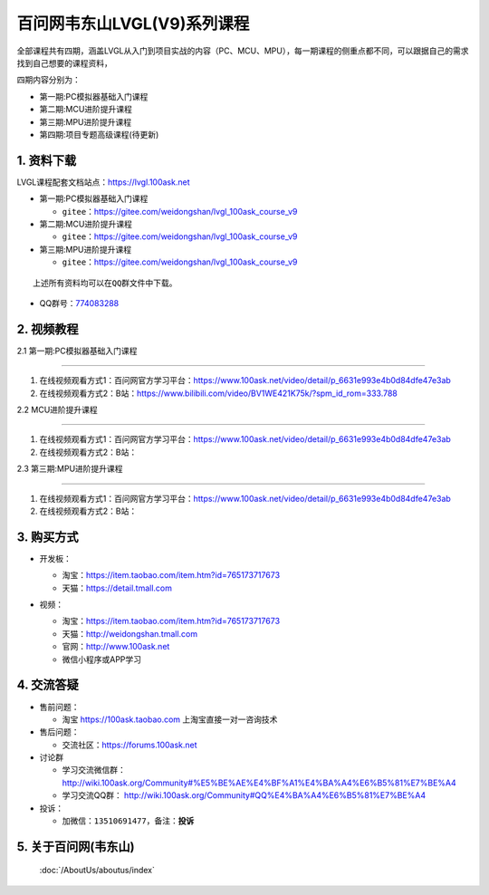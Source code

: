 ================================
百问网韦东山LVGL(V9)系列课程
================================

全部课程共有四期，涵盖LVGL从入门到项目实战的内容（PC、MCU、MPU），每一期课程的侧重点都不同，可以跟据自己的需求找到自己想要的课程资料，

四期内容分别为：

- 第一期:PC模拟器基础入门课程
- 第二期:MCU进阶提升课程
- 第三期:MPU进阶提升课程
- 第四期:项目专题高级课程(待更新)


1. 资料下载
########################

LVGL课程配套文档站点：https://lvgl.100ask.net

- 第一期:PC模拟器基础入门课程

  - ``gitee``：https://gitee.com/weidongshan/lvgl_100ask_course_v9


- 第二期:MCU进阶提升课程

  - ``gitee``：https://gitee.com/weidongshan/lvgl_100ask_course_v9


- 第三期:MPU进阶提升课程

  - ``gitee``：https://gitee.com/weidongshan/lvgl_100ask_course_v9



:: 

   上述所有资料均可以在QQ群文件中下载。


- QQ群号：`774083288`_

.. _774083288: https://qm.qq.com/q/324atqTsS4

2. 视频教程
##########################

2.1 第一期:PC模拟器基础入门课程

******************************************************************************

1. 在线视频观看方式1：百问网官方学习平台：https://www.100ask.net/video/detail/p_6631e993e4b0d84dfe47e3ab
2. 在线视频观看方式2：B站：https://www.bilibili.com/video/BV1WE421K75k/?spm_id_rom=333.788

2.2 MCU进阶提升课程

******************************************************************************

1. 在线视频观看方式1：百问网官方学习平台：https://www.100ask.net/video/detail/p_6631e993e4b0d84dfe47e3ab
2. 在线视频观看方式2：B站：

2.3 第三期:MPU进阶提升课程

******************************************************************************

1. 在线视频观看方式1：百问网官方学习平台：https://www.100ask.net/video/detail/p_6631e993e4b0d84dfe47e3ab
2. 在线视频观看方式2：B站：


3. 购买方式
##########################

- 开发板：

  - 淘宝：https://item.taobao.com/item.htm?id=765173717673

  - 天猫：https://detail.tmall.com

- 视频：

  - 淘宝：https://item.taobao.com/item.htm?id=765173717673

  - 天猫：http://weidongshan.tmall.com

  - 官网：http://www.100ask.net

  - 微信小程序或APP学习

  .. figure:: http://photos.100ask.net/100ask/aboutus/100ASK_Applets.jpg


4. 交流答疑
##########################

- 售前问题：

  - 淘宝 https://100ask.taobao.com 上淘宝直接一对一咨询技术

- 售后问题：

  - 交流社区：https://forums.100ask.net

- 讨论群

  - 学习交流微信群：http://wiki.100ask.org/Community#%E5%BE%AE%E4%BF%A1%E4%BA%A4%E6%B5%81%E7%BE%A4

  - 学习交流QQ群：  http://wiki.100ask.org/Community#QQ%E4%BA%A4%E6%B5%81%E7%BE%A4

- 投诉：

  - 加微信：``13510691477``，备注：**投诉**


5. 关于百问网(韦东山)
##########################

 :doc:`/AboutUs/aboutus/index`

